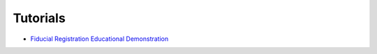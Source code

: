 .. _Tutorial:

Tutorials
=========

* `Fiducial Registration Educational Demonstration <tutorials/fiducialregistrationtutorial.html>`_
